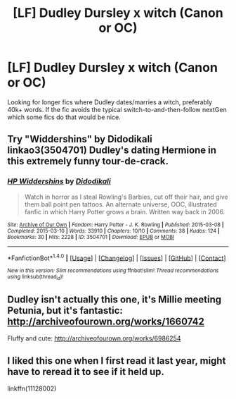 #+TITLE: [LF] Dudley Dursley x witch (Canon or OC)

* [LF] Dudley Dursley x witch (Canon or OC)
:PROPERTIES:
:Author: Skogsmard
:Score: 5
:DateUnix: 1493734252.0
:DateShort: 2017-May-02
:FlairText: Request
:END:
Looking for longer fics where Dudley dates/marries a witch, preferably 40k+ words. If the fic avoids the typical switch-to-and-then-follow nextGen which some fics do that would be nice.


** Try "Widdershins" by Didodikali linkao3(3504701) Dudley's dating Hermione in this extremely funny tour-de-crack.
:PROPERTIES:
:Author: nothorse
:Score: 1
:DateUnix: 1493738218.0
:DateShort: 2017-May-02
:END:

*** [[http://archiveofourown.org/works/3504701][*/HP Widdershins/*]] by [[http://www.archiveofourown.org/users/Didodikali/pseuds/Didodikali][/Didodikali/]]

#+begin_quote
  Watch in horror as I steal Rowling's Barbies, cut off their hair, and give them ball point pen tattoos. An alternate universe, OOC, illustrated fanfic in which Harry Potter grows a brain. Written way back in 2006.
#+end_quote

^{/Site/: [[http://www.archiveofourown.org/][Archive of Our Own]] *|* /Fandom/: Harry Potter - J. K. Rowling *|* /Published/: 2015-03-08 *|* /Completed/: 2015-03-10 *|* /Words/: 33910 *|* /Chapters/: 10/10 *|* /Comments/: 38 *|* /Kudos/: 124 *|* /Bookmarks/: 30 *|* /Hits/: 2228 *|* /ID/: 3504701 *|* /Download/: [[http://archiveofourown.org/downloads/Di/Didodikali/3504701/HP%20Widdershins.epub?updated_at=1426155833][EPUB]] or [[http://archiveofourown.org/downloads/Di/Didodikali/3504701/HP%20Widdershins.mobi?updated_at=1426155833][MOBI]]}

--------------

*FanfictionBot*^{1.4.0} *|* [[[https://github.com/tusing/reddit-ffn-bot/wiki/Usage][Usage]]] | [[[https://github.com/tusing/reddit-ffn-bot/wiki/Changelog][Changelog]]] | [[[https://github.com/tusing/reddit-ffn-bot/issues/][Issues]]] | [[[https://github.com/tusing/reddit-ffn-bot/][GitHub]]] | [[[https://www.reddit.com/message/compose?to=tusing][Contact]]]

^{/New in this version: Slim recommendations using/ ffnbot!slim! /Thread recommendations using/ linksub(thread_id)!}
:PROPERTIES:
:Author: FanfictionBot
:Score: 1
:DateUnix: 1493738239.0
:DateShort: 2017-May-02
:END:


** Dudley isn't actually this one, it's Millie meeting Petunia, but it's fantastic: [[http://archiveofourown.org/works/1660742]]

Fluffy and cute: [[http://archiveofourown.org/works/6986254]]
:PROPERTIES:
:Author: Lady_Disdain2014
:Score: 1
:DateUnix: 1493822915.0
:DateShort: 2017-May-03
:END:


** I liked this one when I first read it last year, might have to reread it to see if it held up.

linkffn(11128002)
:PROPERTIES:
:Author: throwtheansweraway
:Score: 1
:DateUnix: 1493845971.0
:DateShort: 2017-May-04
:END:
